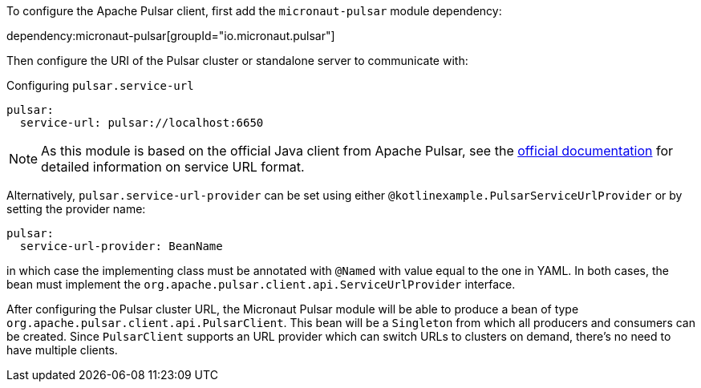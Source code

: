 To configure the Apache Pulsar client, first add the `micronaut-pulsar` module dependency:

dependency:micronaut-pulsar[groupId="io.micronaut.pulsar"]

Then configure the URI of the Pulsar cluster or standalone server to communicate with:

[configuration]
.Configuring `pulsar.service-url`
----
pulsar:
  service-url: pulsar://localhost:6650
----
NOTE: As this module is based on the official Java client from Apache Pulsar, see the link:https://pulsar.apache.org/docs/en/client-libraries-java/#connection-urls[official documentation] for detailed information on service URL format.

Alternatively, `pulsar.service-url-provider` can be set using either `@kotlinexample.PulsarServiceUrlProvider` or by setting the provider name:

[configuration]
----
pulsar:
  service-url-provider: BeanName
----

in which case the implementing class must be annotated with `@Named` with value equal to the one in YAML. In both cases, the bean must implement the `org.apache.pulsar.client.api.ServiceUrlProvider` interface.

After configuring the Pulsar cluster URL, the Micronaut Pulsar module will be able to produce a bean of type `org.apache.pulsar.client.api.PulsarClient`. This bean will be a `Singleton` from which all producers and consumers can be created. Since `PulsarClient` supports an URL provider which can switch URLs to clusters on demand, there's no need to have multiple clients.
